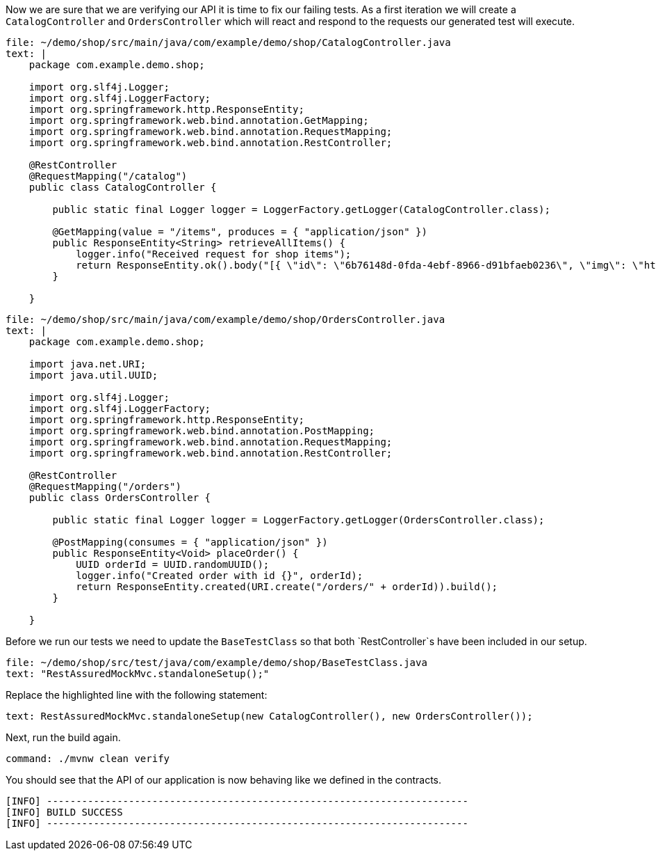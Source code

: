Now we are sure that we are verifying our API it is time to fix our failing tests.
As a first iteration we will create a `CatalogController` and `OrdersController` which will react and respond to the requests our generated test will execute.

[source,role=editor:append-lines-to-file]
----
file: ~/demo/shop/src/main/java/com/example/demo/shop/CatalogController.java
text: |
    package com.example.demo.shop;

    import org.slf4j.Logger;
    import org.slf4j.LoggerFactory;
    import org.springframework.http.ResponseEntity;
    import org.springframework.web.bind.annotation.GetMapping;
    import org.springframework.web.bind.annotation.RequestMapping;
    import org.springframework.web.bind.annotation.RestController;

    @RestController
    @RequestMapping("/catalog")
    public class CatalogController {

        public static final Logger logger = LoggerFactory.getLogger(CatalogController.class);

        @GetMapping(value = "/items", produces = { "application/json" })
        public ResponseEntity<String> retrieveAllItems() {
            logger.info("Received request for shop items");
            return ResponseEntity.ok().body("[{ \"id\": \"6b76148d-0fda-4ebf-8966-d91bfaeb0236\", \"img\": \"https://images.unsplash.com/photo-1590688178590-bb8370b70528\", \"name\": \"Breakfast with homemade bread\", \"price\": 16 }, { \"id\": \"52d59380-79da-49d5-9d09-9716e20ccbc4\", \"img\": \"https://images.unsplash.com/photo-1592894869086-f828b161e90a\", \"name\": \"Brisket\", \"price\": 24 }, { \"id\": \"a7be01f8-b76e-4384-bf1d-e69d7bdbe4b4\", \"img\": \"https://images.unsplash.com/photo-1544025162-d76694265947\", \"name\": \"Pork Ribs\", \"price\": 20 }]");
        }
        
    }
----

[source,role=editor:append-lines-to-file]
----
file: ~/demo/shop/src/main/java/com/example/demo/shop/OrdersController.java
text: |
    package com.example.demo.shop;

    import java.net.URI;
    import java.util.UUID;

    import org.slf4j.Logger;
    import org.slf4j.LoggerFactory;
    import org.springframework.http.ResponseEntity;
    import org.springframework.web.bind.annotation.PostMapping;
    import org.springframework.web.bind.annotation.RequestMapping;
    import org.springframework.web.bind.annotation.RestController;

    @RestController
    @RequestMapping("/orders")
    public class OrdersController {

        public static final Logger logger = LoggerFactory.getLogger(OrdersController.class);

        @PostMapping(consumes = { "application/json" })
        public ResponseEntity<Void> placeOrder() {
            UUID orderId = UUID.randomUUID();
            logger.info("Created order with id {}", orderId);
            return ResponseEntity.created(URI.create("/orders/" + orderId)).build();
        }
        
    }
----

Before we run our tests we need to update the `BaseTestClass` so that both `RestController`s have been included in our setup.

[source,role=editor:select-matching-text]
----
file: ~/demo/shop/src/test/java/com/example/demo/shop/BaseTestClass.java
text: "RestAssuredMockMvc.standaloneSetup();"
----

Replace the highlighted line with the following statement:

[source,role=workshop:copy]
----
text: RestAssuredMockMvc.standaloneSetup(new CatalogController(), new OrdersController());
----

Next, run the build again.

[source,role=editor:select-matching-text]
----
command: ./mvnw clean verify
----

You should see that the API of our application is now behaving like we defined in the contracts.

....
[INFO] ------------------------------------------------------------------------
[INFO] BUILD SUCCESS
[INFO] ------------------------------------------------------------------------
....